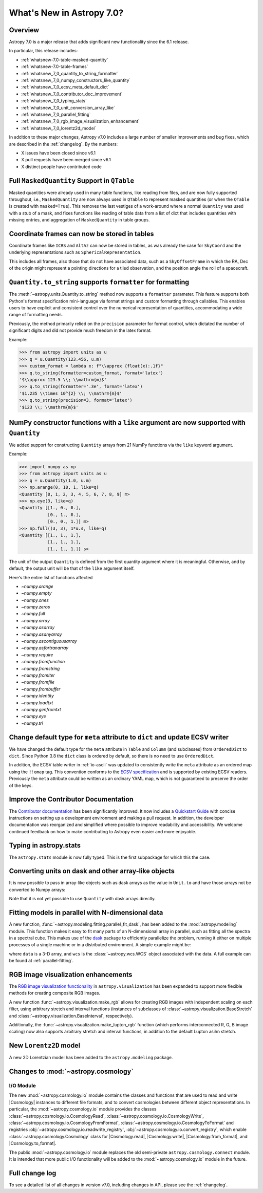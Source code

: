 .. _whatsnew-7.0:

**************************
What's New in Astropy 7.0?
**************************

Overview
========

Astropy 7.0 is a major release that adds significant new functionality since
the 6.1 release.

In particular, this release includes:

* :ref:`whatsnew-7.0-table-masked-quantity`
* :ref:`whatsnew-7.0-table-frames`
* :ref:`whatsnew_7_0_quantity_to_string_formatter`
* :ref:`whatsnew_7_0_numpy_constructors_like_quantity`
* :ref:`whatsnew_7_0_ecsv_meta_default_dict`
* :ref:`whatsnew_7_0_contributor_doc_improvement`
* :ref:`whatsnew_7_0_typing_stats`
* :ref:`whatsnew_7_0_unit_conversion_array_like`
* :ref:`whatsnew_7_0_parallel_fitting`
* :ref:`whatsnew_7_0_rgb_image_visualization_enhancement`
* :ref:`whatsnew_7_0_lorentz2d_model`

In addition to these major changes, Astropy v7.0 includes a large number of
smaller improvements and bug fixes, which are described in the :ref:`changelog`.
By the numbers:

* X issues have been closed since v6.1
* X pull requests have been merged since v6.1
* X distinct people have contributed code

.. _whatsnew-7.0-table-masked-quantity:

Full ``MaskedQuantity`` Support in ``QTable``
=============================================

Masked quantities were already used in many table functions, like reading from
files, and are now fully supported throughout, i.e., ``MaskedQuantity`` are
now always used in ``QTable`` to represent masked quantities (or when the
``QTable`` is created with ``masked=True``). This removes the last vestiges of
a work-around where a normal ``Quantity`` was used with a stub of a mask, and
fixes functions like reading of table data from a list of dict that includes
quantities with missing entries, and aggregation of ``MaskedQuantity`` in
table groups.

.. _whatsnew-7.0-table-frames:

Coordinate frames can now be stored in tables
=============================================

Coordinate frames like ``ICRS`` and ``AltAz`` can now be stored in tables, as
was already the case for ``SkyCoord`` and the underlying representations such
as ``SphericalRepresentation``.

This includes all frames, also those that do not have associated data, such as
a ``SkyOffsetFrame`` in which the RA, Dec of the origin might represent a
pointing directions for a tiled observation, and the position angle the roll of
a spacecraft.

.. _whatsnew_7_0_quantity_to_string_formatter:

``Quantity.to_string`` supports ``formatter`` for formatting
==============================================================

The :meth:`~astropy.units.Quantity.to_string` method now supports a ``formatter`` parameter.
This feature supports both Python's format specification mini-language via format strings and
custom formatting through callables. This enables users to have explicit and consistent control
over the numerical representation of quantities, accommodating a wide range of formatting needs.

Previously, the method primarily relied on the ``precision`` parameter for format control, which dictated
the number of significant digits and did not provide much freedom in the latex format.

Example:

.. code-block:: python

    >>> from astropy import units as u
    >>> q = u.Quantity(123.456, u.m)
    >>> custom_format = lambda x: f"\\approx {float(x):.1f}"
    >>> q.to_string(formatter=custom_format, format='latex')
    '$\\approx 123.5 \\; \\mathrm{m}$'
    >>> q.to_string(formatter='.3e', format='latex')
    '$1.235 \\times 10^{2} \\; \\mathrm{m}$'
    >>> q.to_string(precision=3, format='latex')
    '$123 \\; \\mathrm{m}$'

.. _whatsnew_7_0_numpy_constructors_like_quantity:

NumPy constructor functions with a ``like`` argument are now supported with ``Quantity``
========================================================================================

We added support for constructing ``Quantity`` arrays from 21 NumPy functions
via the ``like`` keyword argument.

Example:

.. code-block:: python

    >>> import numpy as np
    >>> from astropy import units as u
    >>> q = u.Quantity(1.0, u.m)
    >>> np.arange(0, 10, 1, like=q)
    <Quantity [0, 1, 2, 3, 4, 5, 6, 7, 8, 9] m>
    >>> np.eye(3, like=q)
    <Quantity [[1., 0., 0.],
               [0., 1., 0.],
               [0., 0., 1.]] m>
    >>> np.full((3, 3), 1*u.s, like=q)
    <Quantity [[1., 1., 1.],
               [1., 1., 1.],
               [1., 1., 1.]] s>


The unit of the output ``Quantity`` is defined from the first quantity argument
where it is meaningful. Otherwise, and by default, the output unit will be that
of the ``like`` argument itself.

Here's the entire list of functions affected

* `~numpy.arange`
* `~numpy.empty`
* `~numpy.ones`
* `~numpy.zeros`
* `~numpy.full`
* `~numpy.array`
* `~numpy.asarray`
* `~numpy.asanyarray`
* `~numpy.ascontiguousarray`
* `~numpy.asfortranarray`
* `~numpy.require`
* `~numpy.fromfunction`
* `~numpy.fromstring`
* `~numpy.fromiter`
* `~numpy.fromfile`
* `~numpy.frombuffer`
* `~numpy.identity`
* `~numpy.loadtxt`
* `~numpy.genfromtxt`
* `~numpy.eye`
* `~numpy.tri`

.. _whatsnew_7_0_ecsv_meta_default_dict:

Change default type for ``meta`` attribute to ``dict`` and update ECSV writer
=============================================================================

We have changed the default type for the ``meta`` attribute in ``Table`` and ``Column``
(and subclasses) from ``OrderedDict`` to ``dict``. Since Python 3.8 the ``dict`` class
is ordered by default, so there is no need to use ``OrderedDict``.

In addition, the ECSV table writer in :ref:`io-ascii` was updated to consistently
write the ``meta`` attribute as an ordered map using the  ``!!omap`` tag. This
convention conforms to the `ECSV specification
<https://github.com/astropy/astropy-APEs/blob/main/APE6.rst>`_ and is supported by
existing ECSV readers. Previously the ``meta`` attribute could be written as an ordinary
YAML map, which is not guaranteed to preserve the order of the keys.

.. _whatsnew_7_0_contributor_doc_improvement:

Improve the Contributor Documentation
=====================================

The `Contributor documentation <https://docs.astropy.org/en/latest/index_dev.html>`_ has
been significantly improved. It now includes a `Quickstart Guide
<https://docs.astropy.org/en/latest/development/quickstart.html>`_ with concise
instructions on setting up a development environment and making a pull request. In
addition, the developer documentation was reorganized and simplified where possible to
improve readability and accessibility. We welcome continued feedback on how to make
contributing to Astropy even easier and more enjoyable.

.. _whatsnew_7_0_typing_stats:

Typing in astropy.stats
=======================

The ``astropy.stats`` module is now fully typed. This is the first subpackage for
which this the case.

.. _whatsnew_7_0_unit_conversion_array_like:

Converting units on dask and other array-like objects
=====================================================

It is now possible to pass in array-like objects such as dask arrays as the
value in ``Unit.to`` and have those arrays not be converted to Numpy arrays:

.. doctest-requires:: dask

    >>> from dask import array as da
    >>> from astropy import units as u
    >>> arr = da.arange(10)
    >>> u.m.to(u.km, value=arr)
    dask.array<mul, shape=(10,), dtype=float64, chunksize=(10,), chunktype=numpy.ndarray>

Note that it is not yet possible to use ``Quantity`` with dask arrays directly.

.. _whatsnew_7_0_parallel_fitting:

Fitting models in parallel with N-dimensional data
==================================================

A new function, :func:`~astropy.modeling.fitting.parallel_fit_dask`, has been
added to the :mod:`astropy.modeling` module. This function makes it easy to fit
many parts of an N-dimensional array in parallel, such as fitting all the
spectra in a spectral cube. This makes use of the `dask
<https://www.dask.org/>`_ package to efficiently parallelize the problem,
running it either on multiple processes of a single machine or in a distributed
environment. A simple example might be:

.. doctest-skip::

    >>> from astropy.modeling.models import Gaussian1D
    >>> from astropy.modeling.fitting import parallel_fit_dask, TRFLSQFitter
    >>> model_fit = parallel_fit_dask(model=Gaussian1D(),
    ...                               fitter=TRFLSQFitter(),
    ...                               data=data,
    ...                               world=wcs,
    ...                               fitting_axes=0)

where ``data`` is a 3-D array, and ``wcs`` is the :class:`~astropy.wcs.WCS`
object associated with the data. A full example can be found at
:ref:`parallel-fitting`.

.. _whatsnew_7_0_rgb_image_visualization_enhancement:

RGB image visualization enhancements
====================================


The `RGB image visualization functionality <https://docs.astropy.org/en/latest/visualization/rgb.html>`_
in ``astropy.visualization`` has been expanded to support more flexible methods
for creating composite RGB images.

A new function :func:`~astropy.visualization.make_rgb` allows for creating RGB
images with independent scaling on each filter, using arbitrary stretch and
interval functions (instances of subclasses of
:class:`~astropy.visualization.BaseStretch` and
:class:`~astropy.visualization.BaseInterval`, respectively).

Additionally, the :func:`~astropy.visualization.make_lupton_rgb` function
(which performs interconnected R, G, B image scaling) now also supports
arbitrary stretch and interval functions, in addition to the default Lupton
asihn stretch.


.. plot::
   :context: reset
   :nofigs:

    import numpy as np
    import matplotlib.pyplot as plt
    from astropy.visualization import make_rgb, make_lupton_rgb, ManualInterval, LogStretch
    from astropy.io import fits
    from astropy.utils.data import get_pkg_data_filename

    # Read in the three images downloaded from here:
    g_name = get_pkg_data_filename('visualization/reprojected_sdss_g.fits.bz2')
    r_name = get_pkg_data_filename('visualization/reprojected_sdss_r.fits.bz2')
    i_name = get_pkg_data_filename('visualization/reprojected_sdss_i.fits.bz2')
    g = fits.getdata(g_name)
    r = fits.getdata(r_name)
    i = fits.getdata(i_name)

    fig, axes = plt.subplots(1, 2)
    fig.set_size_inches(10,4)


.. plot::
   :context:
   :include-source:

    intervals = [ManualInterval(vmin=0, vmax=np.percentile(img,99.95)) for img in [i,r,g]]

    rgb_log = make_rgb(i, r, g, interval=intervals, stretch=LogStretch(a=1000))
    rgb_log_lupton = make_lupton_rgb(i, r, g, interval=intervals, stretch_object=LogStretch(a=5))

    axes[0].imshow(rgb_log, origin='lower')
    axes[1].imshow(rgb_log_lupton, origin='lower')

.. _whatsnew_7_0_lorentz2d_model:

New ``Lorentz2D`` model
=======================

A new 2D Lorentzian model has been added to the ``astropy.modeling``
package.


Changes to :mod:`~astropy.cosmology`
====================================

I/O Module
----------

The new :mod:`~astropy.cosmology.io` module contains the classes and functions that are
used to read and write |Cosmology| instances to different file formats, and to convert
cosmologies between different object representations. In particular, the
:mod:`~astropy.cosmology.io` module provides the classes
:class:`~astropy.cosmology.io.CosmologyRead`,
:class:`~astropy.cosmology.io.CosmologyWrite`,
:class:`~astropy.cosmology.io.CosmologyFromFormat`,
:class:`~astropy.cosmology.io.CosmologyToFormat` and registries
:obj:`~astropy.cosmology.io.readwrite_registry`,
:obj:`~astropy.cosmology.io.convert_registry`, which enable
:class:`~astropy.cosmology.Cosmology` class for |Cosmology.read|, |Cosmology.write|,
|Cosmology.from_format|, and |Cosmology.to_format|.

The public :mod:`~astropy.cosmology.io` module replaces the old semi-private
``astropy.cosmology.connect`` module. It is intended that more public I/O
functionality will be added to the :mod:`~astropy.cosmology.io` module in the future.


Full change log
===============

To see a detailed list of all changes in version v7.0, including changes in
API, please see the :ref:`changelog`.
